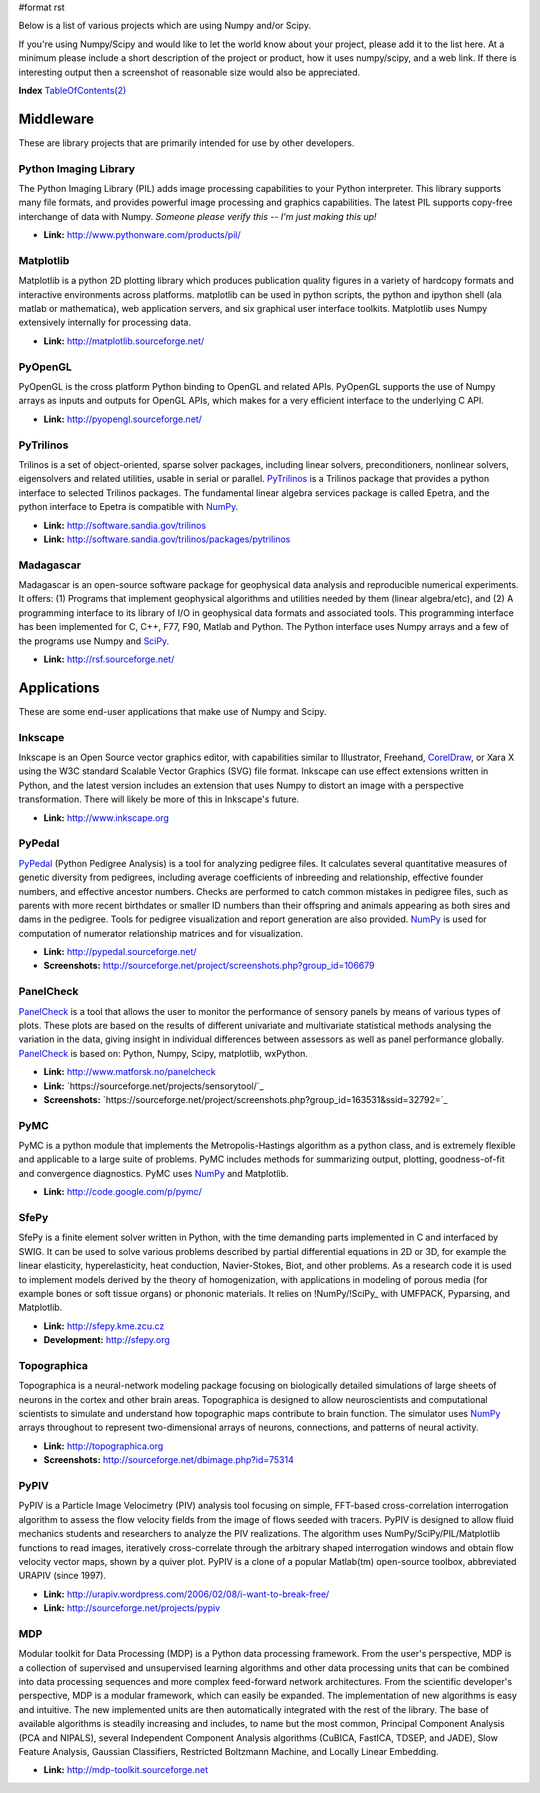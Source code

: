 #format rst

Below is a list of various projects which are using Numpy and/or Scipy.

If you're using Numpy/Scipy and would like to let the world know about your project, please add it to the list here.  At a minimum please include a short description of the project or product, how it uses numpy/scipy, and a web link.  If there is interesting output then a screenshot of reasonable size would also be appreciated.

**Index** `TableOfContents(2)`_

Middleware
==========

These are library projects that are primarily intended for use by other developers.

Python Imaging Library
----------------------

The Python Imaging Library (PIL) adds image processing capabilities to your Python interpreter. This library supports many file formats, and provides powerful image processing and graphics capabilities.  The latest PIL supports copy-free interchange of data with Numpy. *Someone please verify this -- I'm just making this up!*

* **Link:** http://www.pythonware.com/products/pil/

Matplotlib
----------

Matplotlib is a python 2D plotting library which produces publication quality figures in a variety of hardcopy formats and interactive environments across platforms. matplotlib can be used in python scripts, the python and ipython shell (ala matlab or mathematica), web application servers, and six graphical user interface toolkits.  Matplotlib uses Numpy extensively internally for processing data.

* **Link:** http://matplotlib.sourceforge.net/

PyOpenGL
--------

PyOpenGL is the cross platform Python binding to OpenGL and related APIs.  PyOpenGL supports the use of Numpy arrays as inputs and outputs for OpenGL APIs, which makes for a very efficient interface to the underlying C API.

* **Link:** http://pyopengl.sourceforge.net/

PyTrilinos
----------

Trilinos is a set of object-oriented, sparse solver packages, including linear solvers, preconditioners, nonlinear solvers, eigensolvers and related utilities, usable in serial or parallel.  PyTrilinos_ is a Trilinos package that provides a python interface to selected Trilinos packages.  The fundamental linear algebra services package is called Epetra, and the python interface to Epetra is compatible with NumPy_.

* **Link:** http://software.sandia.gov/trilinos

* **Link:** http://software.sandia.gov/trilinos/packages/pytrilinos

Madagascar
----------

Madagascar is an open-source software package for geophysical data analysis and reproducible numerical experiments. It offers: (1) Programs that implement geophysical algorithms and utilities needed by them (linear algebra/etc), and (2) A programming interface to its library of I/O in geophysical data formats and associated tools. This programming interface has been implemented for C, C++, F77, F90, Matlab and Python. The Python interface uses Numpy arrays and a few of the programs use Numpy and SciPy_.

* **Link:** http://rsf.sourceforge.net/

Applications
============

These are some end-user applications that make use of Numpy and Scipy.

Inkscape
--------

Inkscape is an Open Source vector graphics editor, with capabilities similar to Illustrator, Freehand, CorelDraw_, or Xara X using the  W3C standard Scalable Vector Graphics (SVG) file format.   Inkscape can use effect extensions written in Python, and the latest version includes an extension that uses Numpy to distort an image with a perspective transformation.  There will likely be more of this in Inkscape's future.

* **Link:** http://www.inkscape.org

PyPedal
-------

PyPedal_ (Python Pedigree Analysis) is a tool for analyzing pedigree files. It calculates several quantitative measures of genetic diversity from pedigrees, including average coefficients of inbreeding and relationship, effective founder numbers, and effective ancestor numbers. Checks are performed to catch common mistakes in pedigree files, such as parents with more recent birthdates or smaller ID numbers than their offspring and animals appearing as both sires and dams in the pedigree. Tools for pedigree visualization and report generation are also provided. NumPy_ is used for computation of numerator relationship matrices and for visualization.

* **Link:** http://pypedal.sourceforge.net/

* **Screenshots:** http://sourceforge.net/project/screenshots.php?group_id=106679

PanelCheck
----------

PanelCheck_ is a tool that allows the user to monitor the performance of sensory panels by means of various types of plots. These plots are based on the results of different univariate and multivariate statistical methods analysing the variation in the data, giving insight in individual differences between assessors as well as panel performance globally. PanelCheck_ is based on: Python, Numpy, Scipy, matplotlib, wxPython.

* **Link:** http://www.matforsk.no/panelcheck

* **Link:** `https://sourceforge.net/projects/sensorytool/`_

* **Screenshots:** `https://sourceforge.net/project/screenshots.php?group_id=163531&ssid=32792=`_

PyMC
----

PyMC is a python module that implements the Metropolis-Hastings algorithm as a python class, and is extremely flexible and applicable to a large suite of problems. PyMC includes methods for summarizing output, plotting, goodness-of-fit and convergence diagnostics. PyMC uses NumPy_ and Matplotlib.

* **Link:** http://code.google.com/p/pymc/

SfePy
-----

SfePy is a finite element solver written in Python, with the time demanding parts implemented in C and interfaced by SWIG. It can be used to solve various problems described by partial differential equations in 2D or 3D, for example the linear elasticity, hyperelasticity, heat conduction, Navier-Stokes, Biot, and other problems. As a research code it is used to implement models derived by the theory of homogenization, with applications in modeling of porous media (for example bones or soft tissue organs) or phononic materials. It relies on !NumPy/!SciPy_ with UMFPACK, Pyparsing, and Matplotlib.

* **Link:** http://sfepy.kme.zcu.cz

* **Development:** http://sfepy.org

Topographica
------------

Topographica is a neural-network modeling package focusing on biologically detailed simulations of large sheets of neurons in the cortex and other brain areas.  Topographica is designed to allow neuroscientists and computational scientists to simulate and understand how topographic maps contribute to brain function.  The simulator uses NumPy_ arrays throughout to represent two-dimensional arrays of neurons, connections, and patterns of neural activity.

* **Link:** http://topographica.org

* **Screenshots:** http://sourceforge.net/dbimage.php?id=75314

PyPIV
-----

PyPIV is a Particle Image Velocimetry (PIV) analysis tool focusing on simple, FFT-based cross-correlation interrogation algorithm to assess the flow velocity fields from the image of flows seeded with tracers.  PyPIV is designed to allow fluid mechanics students and researchers to analyze the PIV realizations.  The algorithm uses NumPy/SciPy/PIL/Matplotlib functions to read images, iteratively cross-correlate through the arbitrary shaped interrogation windows and obtain flow velocity vector maps, shown by a quiver plot. PyPIV is a clone of a popular Matlab(tm) open-source toolbox, abbreviated URAPIV (since 1997).

* **Link:** http://urapiv.wordpress.com/2006/02/08/i-want-to-break-free/

* **Link:** http://sourceforge.net/projects/pypiv

MDP
---

Modular toolkit for Data Processing (MDP) is a Python data processing framework. From the user's perspective, MDP is a collection of supervised and unsupervised learning algorithms and other data processing units that can be combined into data processing sequences and more complex feed-forward network architectures. From the scientific developer's perspective, MDP is a modular framework, which can easily be expanded. The implementation of new algorithms is easy and intuitive. The new implemented units are then automatically integrated with the rest of the library. The base of available algorithms is steadily increasing and includes, to name but the most common, Principal Component Analysis (PCA and NIPALS), several Independent Component Analysis algorithms (CuBICA, FastICA, TDSEP, and JADE), Slow Feature Analysis, Gaussian Classifiers, Restricted Boltzmann Machine, and Locally Linear Embedding.

* **Link:** http://mdp-toolkit.sourceforge.net

.. ############################################################################

.. _TableOfContents(2): ../TableOfContents(2)

.. _PyTrilinos: ../PyTrilinos

.. _NumPy: ../NumPy

.. _SciPy: ../SciPy

.. _CorelDraw: ../CorelDraw

.. _PyPedal: ../PyPedal

.. _PanelCheck: ../PanelCheck

